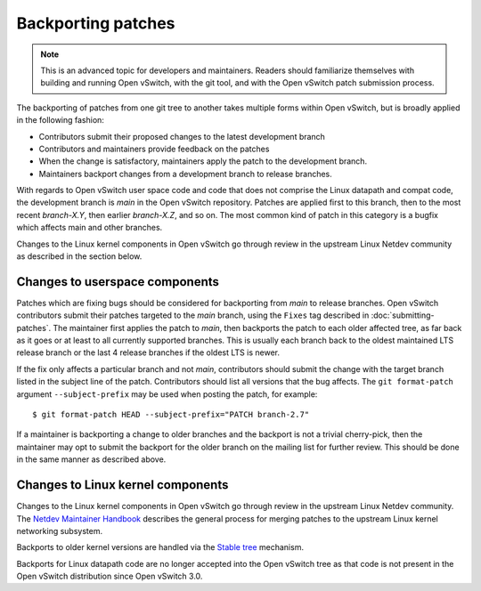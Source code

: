 ..
      Copyright (c) 2017 Nicira, Inc.

      Licensed under the Apache License, Version 2.0 (the "License"); you may
      not use this file except in compliance with the License. You may obtain
      a copy of the License at

          http://www.apache.org/licenses/LICENSE-2.0

      Unless required by applicable law or agreed to in writing, software
      distributed under the License is distributed on an "AS IS" BASIS, WITHOUT
      WARRANTIES OR CONDITIONS OF ANY KIND, either express or implied. See the
      License for the specific language governing permissions and limitations
      under the License.

      Convention for heading levels in Open vSwitch documentation:

      =======  Heading 0 (reserved for the title in a document)
      -------  Heading 1
      ~~~~~~~  Heading 2
      +++++++  Heading 3
      '''''''  Heading 4

      Avoid deeper levels because they do not render well.

===================
Backporting patches
===================

.. note::

    This is an advanced topic for developers and maintainers. Readers should
    familiarize themselves with building and running Open vSwitch, with the git
    tool, and with the Open vSwitch patch submission process.

The backporting of patches from one git tree to another takes multiple forms
within Open vSwitch, but is broadly applied in the following fashion:

- Contributors submit their proposed changes to the latest development branch
- Contributors and maintainers provide feedback on the patches
- When the change is satisfactory, maintainers apply the patch to the
  development branch.
- Maintainers backport changes from a development branch to release branches.

With regards to Open vSwitch user space code and code that does not comprise
the Linux datapath and compat code, the development branch is `main` in the
Open vSwitch repository. Patches are applied first to this branch, then to the
most recent `branch-X.Y`, then earlier `branch-X.Z`, and so on. The most common
kind of patch in this category is a bugfix which affects main and other
branches.

Changes to the Linux kernel components in Open vSwitch go through review in
the upstream Linux Netdev community as described in the section below.

Changes to userspace components
-------------------------------

Patches which are fixing bugs should be considered for backporting from
`main` to release branches. Open vSwitch contributors submit their patches
targeted to the `main` branch, using the ``Fixes`` tag described in
:doc:`submitting-patches`. The maintainer first applies the patch to `main`,
then backports the patch to each older affected tree, as far back as it goes or
at least to all currently supported branches. This is usually each branch back
to the oldest maintained LTS release branch or the last 4 release branches if
the oldest LTS is newer.

If the fix only affects a particular branch and not `main`, contributors
should submit the change with the target branch listed in the subject line of
the patch. Contributors should list all versions that the bug affects. The
``git format-patch`` argument ``--subject-prefix`` may be used when posting the
patch, for example:

::

    $ git format-patch HEAD --subject-prefix="PATCH branch-2.7"

If a maintainer is backporting a change to older branches and the backport is
not a trivial cherry-pick, then the maintainer may opt to submit the backport
for the older branch on the mailing list for further review. This should be done
in the same manner as described above.

Changes to Linux kernel components
----------------------------------

Changes to the Linux kernel components in Open vSwitch go through review in
the upstream Linux Netdev community. The `Netdev Maintainer Handbook`_
describes the general process for merging patches to the upstream Linux
kernel networking subsystem.

Backports to older kernel versions are handled via the `Stable tree`_
mechanism.

Backports for Linux datapath code are no longer accepted into the Open
vSwitch tree as that code is not present in the Open vSwitch distribution
since Open vSwitch 3.0.

.. _Netdev Maintainer Handbook: https://docs.kernel.org/process/maintainer-netdev.html
.. _Stable tree: https://docs.kernel.org/process/maintainer-netdev.html#stable-tree
